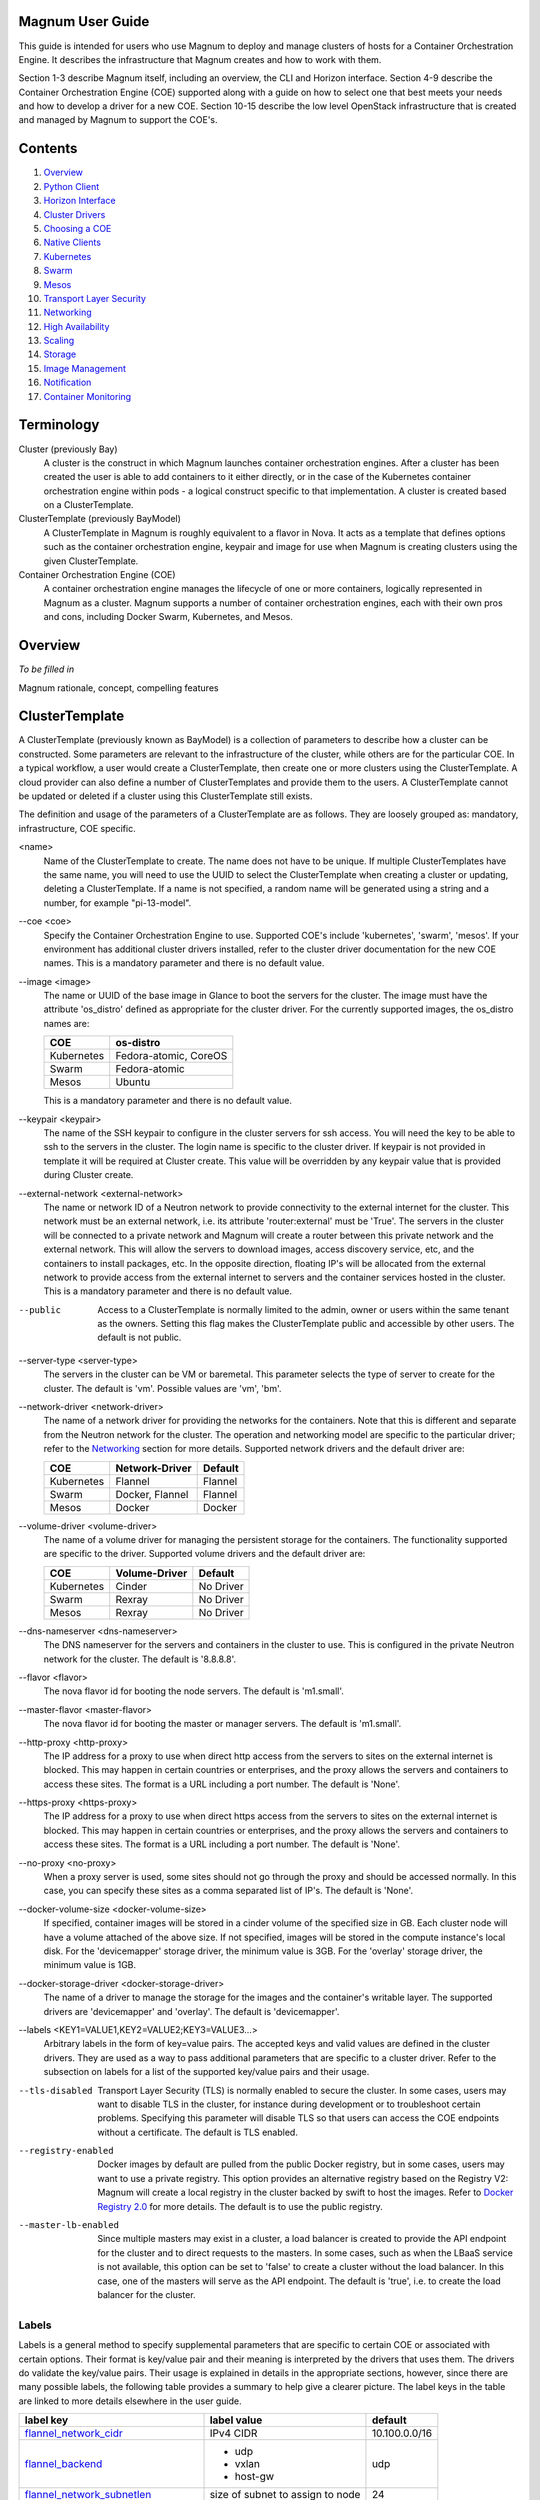 =================
Magnum User Guide
=================

This guide is intended for users who use Magnum to deploy and manage clusters
of hosts for a Container Orchestration Engine.  It describes the infrastructure
that Magnum creates and how to work with them.

Section 1-3 describe Magnum itself, including an overview, the CLI and
Horizon interface.  Section 4-9 describe the Container Orchestration
Engine (COE) supported along with a guide on how to select one that
best meets your needs and how to develop a driver for a new COE.
Section 10-15 describe the low level OpenStack infrastructure that is
created and managed by Magnum to support the COE's.

========
Contents
========

#. `Overview`_
#. `Python Client`_
#. `Horizon Interface`_
#. `Cluster Drivers`_
#. `Choosing a COE`_
#. `Native Clients`_
#. `Kubernetes`_
#. `Swarm`_
#. `Mesos`_
#. `Transport Layer Security`_
#. `Networking`_
#. `High Availability`_
#. `Scaling`_
#. `Storage`_
#. `Image Management`_
#. `Notification`_
#. `Container Monitoring`_

===========
Terminology
===========

Cluster (previously Bay)
  A cluster is the construct in which Magnum launches container orchestration
  engines. After a cluster has been created the user is able to add containers
  to it either directly, or in the case of the Kubernetes container
  orchestration engine within pods - a logical construct specific to that
  implementation. A cluster is created based on a ClusterTemplate.

ClusterTemplate (previously BayModel)
  A ClusterTemplate in Magnum is roughly equivalent to a flavor in Nova. It
  acts as a template that defines options such as the container orchestration
  engine, keypair and image for use when Magnum is creating clusters using
  the given ClusterTemplate.

Container Orchestration Engine (COE)
  A container orchestration engine manages the lifecycle of one or more
  containers, logically represented in Magnum as a cluster. Magnum supports a
  number of container orchestration engines, each with their own pros and cons,
  including Docker Swarm, Kubernetes, and Mesos.

========
Overview
========
*To be filled in*

Magnum rationale, concept, compelling features

===============
ClusterTemplate
===============

A ClusterTemplate (previously known as BayModel) is a collection of parameters
to describe how a cluster can be constructed.  Some parameters are relevant to
the infrastructure of the cluster, while others are for the particular COE.  In
a typical workflow, a user would create a ClusterTemplate, then create one or
more clusters using the ClusterTemplate.  A cloud provider can also define a
number of ClusterTemplates and provide them to the users.  A ClusterTemplate
cannot be updated or deleted if a cluster using this ClusterTemplate still
exists.

The definition and usage of the parameters of a ClusterTemplate are as follows.
They are loosely grouped as: mandatory, infrastructure, COE specific.

\<name\>
  Name of the ClusterTemplate to create.  The name does not have to be
  unique.  If multiple ClusterTemplates have the same name, you will need to
  use the UUID to select the ClusterTemplate when creating a cluster or
  updating, deleting a ClusterTemplate.  If a name is not specified, a random
  name will be generated using a string and a number, for example
  "pi-13-model".

--coe \<coe\>
  Specify the Container Orchestration Engine to use.  Supported
  COE's include 'kubernetes', 'swarm', 'mesos'.  If your environment
  has additional cluster drivers installed, refer to the cluster driver
  documentation for the new COE names.  This is a mandatory parameter
  and there is no default value.

--image \<image\>
  The name or UUID of the base image in Glance to boot the servers for
  the cluster.  The image must have the attribute 'os_distro' defined
  as appropriate for the cluster driver.  For the currently supported
  images, the os_distro names are:

  ========== =====================
  COE        os-distro
  ========== =====================
  Kubernetes Fedora-atomic, CoreOS
  Swarm      Fedora-atomic
  Mesos      Ubuntu
  ========== =====================

  This is a mandatory parameter and there is no default value.

--keypair \<keypair\>
  The name of the SSH keypair to configure in the cluster servers
  for ssh access.  You will need the key to be able to ssh to the
  servers in the cluster.  The login name is specific to the cluster
  driver. If keypair is not provided in template it will be required at
  Cluster create. This value will be overridden by any keypair value that
  is provided during Cluster create.

--external-network \<external-network\>
  The name or network ID of a Neutron network to provide connectivity
  to the external internet for the cluster.  This network must be an
  external network, i.e. its attribute 'router:external' must be
  'True'.  The servers in the cluster will be connected to a private
  network and Magnum will create a router between this private network
  and the external network.  This will allow the servers to download
  images, access discovery service, etc, and the containers to install
  packages, etc.  In the opposite direction, floating IP's will be
  allocated from the external network to provide access from the
  external internet to servers and the container services hosted in
  the cluster.  This is a mandatory parameter and there is no default
  value.

--public
  Access to a ClusterTemplate is normally limited to the admin, owner or users
  within the same tenant as the owners.  Setting this flag
  makes the ClusterTemplate public and accessible by other users.  The default
  is not public.

--server-type \<server-type\>
  The servers in the cluster can be VM or baremetal.  This parameter selects
  the type of server to create for the cluster.  The default is 'vm'. Possible
  values are 'vm', 'bm'.

--network-driver \<network-driver\>
  The name of a network driver for providing the networks for the
  containers.  Note that this is different and separate from the Neutron
  network for the cluster.  The operation and networking model are specific
  to the particular driver; refer to the `Networking`_ section for more
  details.  Supported network drivers and the default driver are:

  ===========  =================  ========
  COE           Network-Driver    Default
  ===========  =================  ========
  Kubernetes   Flannel            Flannel
  Swarm        Docker, Flannel    Flannel
  Mesos        Docker             Docker
  ===========  =================  ========

--volume-driver \<volume-driver\>
  The name of a volume driver for managing the persistent storage for
  the containers.  The functionality supported are specific to the
  driver.  Supported volume drivers and the default driver are:

  ============= ============= ===========
  COE           Volume-Driver Default
  ============= ============= ===========
  Kubernetes    Cinder        No Driver
  Swarm         Rexray        No Driver
  Mesos         Rexray        No Driver
  ============= ============= ===========

--dns-nameserver \<dns-nameserver\>
  The DNS nameserver for the servers and containers in the cluster to use.
  This is configured in the private Neutron network for the cluster.  The
  default is '8.8.8.8'.

--flavor \<flavor\>
  The nova flavor id for booting the node servers.  The default
  is 'm1.small'.

--master-flavor \<master-flavor\>
  The nova flavor id for booting the master or manager servers.  The
  default is 'm1.small'.

--http-proxy \<http-proxy\>
  The IP address for a proxy to use when direct http access from the
  servers to sites on the external internet is blocked.  This may
  happen in certain countries or enterprises, and the proxy allows the
  servers and containers to access these sites.  The format is a URL
  including a port number.  The default is 'None'.

--https-proxy \<https-proxy\>
  The IP address for a proxy to use when direct https access from the
  servers to sites on the external internet is blocked.  This may
  happen in certain countries or enterprises, and the proxy allows the
  servers and containers to access these sites.  The format is a URL
  including a port number.  The default is 'None'.

--no-proxy \<no-proxy\>
  When a proxy server is used, some sites should not go through the
  proxy and should be accessed normally.  In this case, you can
  specify these sites as a comma separated list of IP's.  The default
  is 'None'.

--docker-volume-size \<docker-volume-size\>
  If specified, container images will be stored in a cinder volume of the
  specified size in GB. Each cluster node will have a volume attached of
  the above size. If not specified, images will be stored in the compute
  instance's local disk. For the 'devicemapper' storage driver, the minimum
  value is 3GB. For the 'overlay' storage driver, the minimum value is 1GB.

--docker-storage-driver \<docker-storage-driver\>
  The name of a driver to manage the storage for the images and the
  container's writable layer.  The supported drivers are 'devicemapper'
  and 'overlay'.  The default is 'devicemapper'.

--labels \<KEY1=VALUE1,KEY2=VALUE2;KEY3=VALUE3...\>
  Arbitrary labels in the form of key=value pairs.  The accepted keys
  and valid values are defined in the cluster drivers.  They are used as a
  way to pass additional parameters that are specific to a cluster driver.
  Refer to the subsection on labels for a list of the supported
  key/value pairs and their usage.

--tls-disabled
  Transport Layer Security (TLS) is normally enabled to secure the
  cluster.  In some cases, users may want to disable TLS in the cluster,
  for instance during development or to troubleshoot certain problems.
  Specifying this parameter will disable TLS so that users can access
  the COE endpoints without a certificate.  The default is TLS
  enabled.

--registry-enabled
  Docker images by default are pulled from the public Docker registry,
  but in some cases, users may want to use a private registry.  This
  option provides an alternative registry based on the Registry V2:
  Magnum will create a local registry in the cluster backed by swift to
  host the images.  Refer to
  `Docker Registry 2.0 <https://github.com/docker/distribution>`_
  for more details.  The default is to use the public registry.

--master-lb-enabled
  Since multiple masters may exist in a cluster, a load balancer is
  created to provide the API endpoint for the cluster and to direct
  requests to the masters.  In some cases, such as when the LBaaS
  service is not available, this option can be set to 'false' to
  create a cluster without the load balancer.  In this case, one of the
  masters will serve as the API endpoint.  The default is 'true',
  i.e. to create the load balancer for the cluster.


Labels
------

Labels is a general method to specify supplemental parameters that are
specific to certain COE or associated with certain options.  Their
format is key/value pair and their meaning is interpreted by the
drivers that uses them.  The drivers do validate the key/value pairs.
Their usage is explained in details in the appropriate sections,
however, since there are many possible labels, the following table
provides a summary to help give a clearer picture.  The label keys in
the table are linked to more details elsewhere in the user guide.

+---------------------------------------+--------------------+---------------+
| label key                             | label value        | default       |
+=======================================+====================+===============+
| `flannel_network_cidr`_               | IPv4 CIDR          | 10.100.0.0/16 |
|                                       |                    |               |
+---------------------------------------+--------------------+---------------+
| `flannel_backend`_                    | - udp              | udp           |
|                                       | - vxlan            |               |
|                                       | - host-gw          |               |
+---------------------------------------+--------------------+---------------+
| `flannel_network_subnetlen`_          | size of subnet to  | 24            |
|                                       | assign to node     |               |
+---------------------------------------+--------------------+---------------+
| `rexray_preempt`_                     | - true             | false         |
|                                       | - false            |               |
+---------------------------------------+--------------------+---------------+
| `mesos_slave_isolation`_              | - filesystem/posix | ""            |
|                                       | - filesystem/linux |               |
|                                       | - filesystem/shared|               |
|                                       | - posix/cpu        |               |
|                                       | - posix/mem        |               |
|                                       | - posix/disk       |               |
|                                       | - cgroups/cpu      |               |
|                                       | - cgroups/mem      |               |
|                                       | - docker/runtime   |               |
|                                       | - namespaces/pid   |               |
+---------------------------------------+--------------------+---------------+
| `mesos_slave_image_providers`_        | - appc             | ""            |
|                                       | - docker           |               |
|                                       | - appc,docker      |               |
+---------------------------------------+--------------------+---------------+
| `mesos_slave_work_dir`_               | (directory name)   | ""            |
+---------------------------------------+--------------------+---------------+
| `mesos_slave_executor_env_variables`_ | (file name)        | ""            |
+---------------------------------------+--------------------+---------------+
| `swarm_strategy`_                     | - spread           | spread        |
|                                       | - binpack          |               |
|                                       | - random           |               |
+---------------------------------------+--------------------+---------------+
| `admission_control_list`_             | see below          | see below     |
+---------------------------------------+--------------------+---------------+
| `prometheus_monitoring`_              | - true             | false         |
|                                       | - false            |               |
+---------------------------------------+--------------------+---------------+
| `grafana_admin_passwd`_               | (any string)       | "admin"       |
+---------------------------------------+--------------------+---------------+

=======
Cluster
=======

A cluster (previously known as bay) is an instance of the ClusterTemplate
of a COE.  Magnum deploys a cluster by referring to the attributes
defined in the particular ClusterTemplate as well as a few additional
parameters for the cluster.  Magnum deploys the orchestration templates
provided by the cluster driver to create and configure all the necessary
infrastructure.  When ready, the cluster is a fully operational COE that
can host containers.

Infrastructure
--------------

The infrastructure of the cluster consists of the resources provided by
the various OpenStack services.  Existing infrastructure, including
infrastructure external to OpenStack, can also be used by the cluster,
such as DNS, public network, public discovery service, Docker registry.
The actual resources created depends on the COE type and the options
specified; therefore you need to refer to the cluster driver documentation
of the COE for specific details.  For instance, the option
'--master-lb-enabled' in the ClusterTemplate will cause a load balancer pool
along with the health monitor and floating IP to be created.  It is
important to distinguish resources in the IaaS level from resources in
the PaaS level.  For instance, the infrastructure networking in
OpenStack IaaS is different and separate from the container networking
in Kubernetes or Swarm PaaS.

Typical infrastructure includes the following.

Servers
  The servers host the containers in the cluster and these servers can be
  VM or bare metal.  VM's are provided by Nova.  Since multiple VM's
  are hosted on a physical server, the VM's provide the isolation
  needed for containers between different tenants running on the same
  physical server.  Bare metal servers are provided by Ironic and are
  used when peak performance with virtually no overhead is needed for
  the containers.

Identity
  Keystone provides the authentication and authorization for managing
  the cluster infrastructure.

Network
  Networking among the servers is provided by Neutron.  Since COE
  currently are not multi-tenant, isolation for multi-tenancy on the
  networking level is done by using a private network for each cluster.
  As a result, containers belonging to one tenant will not be
  accessible to containers or servers of another tenant.  Other
  networking resources may also be used, such as load balancer and
  routers.  Networking among containers can be provided by Kuryr if
  needed.

Storage
  Cinder provides the block storage that can be used to host the
  containers and as persistent storage for the containers.

Security
  Barbican provides the storage of secrets such as certificates used
  for Transport Layer Security (TLS) within the cluster.


Life cycle
----------

The set of life cycle operations on the cluster is one of the key value
that Magnum provides, enabling clusters to be managed painlessly on
OpenStack.  The current operations are the basic CRUD operations, but
more advanced operations are under discussion in the community and
will be implemented as needed.

**NOTE** The OpenStack resources created for a cluster are fully
accessible to the cluster owner.  Care should be taken when modifying or
reusing these resources to avoid impacting Magnum operations in
unexpected manners.  For instance, if you launch your own Nova
instance on the cluster private network, Magnum would not be aware of this
instance.  Therefore, the cluster-delete operation will fail because
Magnum would not delete the extra Nova instance and the private Neutron
network cannot be removed while a Nova instance is still attached.

**NOTE** Currently Heat nested templates are used to create the
resources; therefore if an error occurs, you can troubleshoot through
Heat.  For more help on Heat stack troubleshooting, refer to the
`Troubleshooting Guide
<https://github.com/openstack/magnum/blob/master/doc/source/troubleshooting-guide.rst#heat-stacks>`_.



Create
++++++

**NOTE** bay-<command> are the deprecated versions of these commands and are
still support in current release. They will be removed in a future version.
Any references to the term bay will be replaced in the parameters when using
the 'bay' versions of the commands. For example, in 'bay-create' --baymodel
is used as the baymodel parameter for this command instead of
--cluster-template.

The 'cluster-create' command deploys a cluster, for example::

    magnum cluster-create mycluster \
                      --cluster-template mytemplate \
                      --node-count 8 \
                      --master-count 3

The 'cluster-create' operation is asynchronous; therefore you can initiate
another 'cluster-create' operation while the current cluster is being created.
If the cluster fails to be created, the infrastructure created so far may
be retained or deleted depending on the particular orchestration
engine.  As a common practice, a failed cluster is retained during
development for troubleshooting, but they are automatically deleted in
production.  The current cluster drivers use Heat templates and the
resources of a failed 'cluster-create' are retained.

The definition and usage of the parameters for 'cluster-create' are as
follows:

\<name\>
  Name of the cluster to create.  If a name is not specified, a random
  name will be generated using a string and a number, for example
  "gamma-7-cluster".

--cluster-template \<cluster-template\>
  The ID or name of the ClusterTemplate to use.  This is a mandatory
  parameter.  Once a ClusterTemplate is used to create a cluster, it cannot
  be deleted or modified until all clusters that use the ClusterTemplate have
  been deleted.

--keypair \<keypair\>
  The name of the SSH keypair to configure in the cluster servers
  for ssh access.  You will need the key to be able to ssh to the
  servers in the cluster.  The login name is specific to the cluster
  driver. If keypair is not provided it will attempt to use the value in
  the ClusterTemplate. If the ClusterTemplate is also missing a keypair value
  then an error will be returned.  The keypair value provided here will
  override the keypair value from the ClusterTemplate.

--node-count \<node-count\>
  The number of servers that will serve as node in the cluster.
  The default is 1.

--master-count \<master-count\>
  The number of servers that will serve as master for the cluster.
  The default is 1.  Set to more than 1 master to enable High
  Availability.  If the option '--master-lb-enabled' is specified in
  the ClusterTemplate, the master servers will be placed in a load balancer
  pool.

--discovery-url \<discovery-url\>
  The custom discovery url for node discovery.  This is used by the
  COE to discover the servers that have been created to host the
  containers.  The actual discovery mechanism varies with the COE.  In
  some cases, Magnum fills in the server info in the discovery
  service.  In other cases, if the discovery-url is not specified,
  Magnum will use the public discovery service at::

    https://discovery.etcd.io

  In this case, Magnum will generate a unique url here for each cluster
  and store the info for the servers.

--timeout \<timeout\>
  The timeout for cluster creation in minutes. The value expected is a
  positive integer and the default is 60 minutes.  If the timeout is
  reached during cluster-create, the operation will be aborted and the
  cluster status will be set to 'CREATE_FAILED'.

List
++++

The 'cluster-list' command lists all the clusters that belong to the tenant,
for example::

    magnum cluster-list

Show
++++

The 'cluster-show' command prints all the details of a cluster, for
example::

    magnum cluster-show mycluster

The properties include those not specified by users that have been
assigned default values and properties from new resources that
have been created for the cluster.

Update
++++++

A cluster can be modified using the 'cluster-update' command, for example::

    magnum cluster-update mycluster replace node_count=8

The parameters are positional and their definition and usage are as
follows.

\<cluster\>
  This is the first parameter, specifying the UUID or name of the cluster
  to update.

\<op\>
  This is the second parameter, specifying the desired change to be
  made to the cluster attributes.  The allowed changes are 'add',
  'replace' and 'remove'.

\<attribute=value\>
  This is the third parameter, specifying the targeted attributes in
  the cluster as a list separated by blank space.  To add or replace an
  attribute, you need to specify the value for the attribute.  To
  remove an attribute, you only need to specify the name of the
  attribute.  Currently the only attribute that can be replaced or
  removed is 'node_count'.  The attributes 'name', 'master_count' and
  'discovery_url' cannot be replaced or delete.  The table below
  summarizes the possible change to a cluster.

  +---------------+-----+------------------+-----------------------+
  | Attribute     | add | replace          | remove                |
  +===============+=====+==================+=======================+
  | node_count    | no  | add/remove nodes | reset to default of 1 |
  +---------------+-----+------------------+-----------------------+
  | master_count  | no  | no               |  no                   |
  +---------------+-----+------------------+-----------------------+
  | name          | no  | no               |  no                   |
  +---------------+-----+------------------+-----------------------+
  | discovery_url | no  | no               |  no                   |
  +---------------+-----+------------------+-----------------------+

The 'cluster-update' operation cannot be initiated when another operation
is in progress.

**NOTE:** The attribute names in cluster-update are slightly different
from the corresponding names in the cluster-create command: the dash '-'
is replaced by an underscore '_'.  For instance, 'node-count' in
cluster-create is 'node_count' in cluster-update.

Scale
+++++

Scaling a cluster means adding servers to or removing servers from the cluster.
Currently, this is done through the 'cluster-update' operation by modifying
the node-count attribute, for example::

    magnum cluster-update mycluster replace node_count=2

When some nodes are removed, Magnum will attempt to find nodes with no
containers to remove.  If some nodes with containers must be removed,
Magnum will log a warning message.

Delete
++++++

The 'cluster-delete' operation removes the cluster by deleting all resources
such as servers, network, storage;  for example::

    magnum cluster-delete mycluster

The only parameter for the cluster-delete command is the ID or name of the
cluster to delete.  Multiple clusters can be specified, separated by a blank
space.

If the operation fails, there may be some remaining resources that
have not been deleted yet.  In this case, you can troubleshoot through
Heat.  If the templates are deleted manually in Heat, you can delete
the cluster in Magnum to clean up the cluster from Magnum database.

The 'cluster-delete' operation can be initiated when another operation is
still in progress.


=============
Python Client
=============

Installation
------------

Follow the instructions in the OpenStack Installation Guide to enable the
repositories for your distribution:

* `RHEL/CentOS/Fedora
  <http://docs.openstack.org/liberty/install-guide-rdo/>`_
* `Ubuntu/Debian
  <http://docs.openstack.org/liberty/install-guide-ubuntu/>`_
* `openSUSE/SUSE Linux Enterprise
  <http://docs.openstack.org/liberty/install-guide-obs/>`_

Install using distribution packages for RHEL/CentOS/Fedora::

    $ sudo yum install python-magnumclient

Install using distribution packages for Ubuntu/Debian::

    $ sudo apt-get install python-magnumclient

Install using distribution packages for OpenSuSE and SuSE Enterprise Linux::

    $ sudo zypper install python-magnumclient

Verifying installation
----------------------

Execute the `magnum` command with the `--version` argument to confirm that the
client is installed and in the system path::

    $ magnum --version
    1.1.0

Note that the version returned may differ from the above, 1.1.0 was the latest
available version at the time of writing.

Using the command-line client
-----------------------------

Refer to the `OpenStack Command-Line Interface Reference
<http://docs.openstack.org/cli-reference/magnum.html>`_ for a full list of the
commands supported by the `magnum` command-line client.

=================
Horizon Interface
=================

Magnum provides a Horizon plugin so that users can access the Container
Infrastructure Management service through the OpenStack browser-based
graphical UI.  The plugin is available from
`magnum-ui <https://github.com/openstack/magnum-ui>`_.  It is not
installed by default in the standard Horizon service, but you can
follow the instruction for `installing a Horizon plugin
<http://docs.openstack.org/developer/horizon/tutorials/
plugin.html#installing-your-plugin>`_.

In Horizon, the container infrastructure panel is part of the
'Project' view and it currently supports the following operations:

- View list of cluster templates
- View details of a cluster template
- Create a cluster template
- Delete a cluster template
- View list of clusters
- View details of a cluster
- Create a cluster
- Delete a cluster
- Get the Certificate Authority for a cluster
- Sign a user key and obtain a signed certificate for accessing the secured
  COE API endpoint in a cluster.

Other operations are not yet supported and the CLI should be used for these.

Following is the screenshot of the Horizon view showing the list of cluster
templates.

.. image:: images/cluster-template.png

Following is the screenshot of the Horizon view showing the details of a
cluster template.

.. image:: images/cluster-template-details.png

Following is the screenshot of the dialog to create a new cluster.

.. image:: images/cluster-create.png


===============
Cluster Drivers
===============

A cluster driver is a collection of python code, heat templates, scripts,
images, and documents for a particular COE on a particular
distro.  Magnum presents the concept of ClusterTemplates and clusters.  The
implementation for a particular cluster type is provided by the cluster driver.
In other words, the cluster driver provisions and manages the infrastructure
for the COE.  Magnum includes default drivers for the following
COE and distro pairs:

+------------+---------------+
| COE        |  distro       |
+============+===============+
| Kubernetes | Fedora Atomic |
+------------+---------------+
| Kubernetes | CoreOS        |
+------------+---------------+
| Swarm      | Fedora Atomic |
+------------+---------------+
| Mesos      | Ubuntu        |
+------------+---------------+

Magnum is designed to accommodate new cluster drivers to support custom
COE's and this section describes how a new cluster driver can be
constructed and enabled in Magnum.


Directory structure
-------------------

Magnum expects the components to be organized in the following
directory structure under the directory 'drivers'::

  COE_Distro/
     image/
     templates/
     api.py
     driver.py
     monitor.py
     scale.py
     template_def.py
     version.py

The minimum required components are:

driver.py
  Python code that implements the controller operations for
  the particular COE.  The driver must implement:
  Currently supported:
  ``cluster_create``, ``cluster_update``, ``cluster_delete``.

templates
  A directory of orchestration templates for managing the lifecycle
  of clusters, including creation, configuration, update, and deletion.
  Currently only Heat templates are supported, but in the future
  other orchestration mechanism such as Ansible may be supported.

template_def.py
  Python code that maps the parameters from the ClusterTemplate to the
  input parameters for the orchestration and invokes
  the orchestration in the templates directory.

version.py
  Tracks the latest version of the driver in this directory.
  This is defined by a ``version`` attribute and is represented in the
  form of ``1.0.0``. It should also include a ``Driver`` attribute with
  descriptive name such as ``fedora_swarm_atomic``.


The remaining components are optional:

image
  Instructions for obtaining or building an image suitable for the COE.

api.py
  Python code to interface with the COE.

monitor.py
  Python code to monitor the resource utilization of the cluster.

scale.py
  Python code to scale the cluster by adding or removing nodes.



Sample cluster driver
---------------------

To help developers in creating new COE drivers, a minimal cluster driver
is provided as an example.  The 'docker' cluster driver will simply deploy
a single VM running Ubuntu with the latest Docker version installed.
It is not a true cluster, but the simplicity will help to illustrate
the key concepts.

*To be filled in*



Installing a cluster driver
---------------------------
*To be filled in*


==============
Choosing a COE
==============
Magnum supports a variety of COE options, and allows more to be added over time
as they gain popularity. As an operator, you may choose to support the full
variety of options, or you may want to offer a subset of the available choices.
Given multiple choices, your users can run one or more clusters, and each may
use a different COE. For example, I might have multiple clusters that use
Kubernetes, and just one cluster that uses Swarm. All of these clusters can
run concurrently, even though they use different COE software.

Choosing which COE to use depends on what tools you want to use to manage your
containers once you start your app. If you want to use the Docker tools, you
may want to use the Swarm cluster type. Swarm will spread your containers
across the various nodes in your cluster automatically. It does not monitor
the health of your containers, so it can't restart them for you if they stop.
It will not automatically scale your app for you (as of Swarm version 1.2.2).
You may view this as a plus. If you prefer to manage your application yourself,
you might prefer swarm over the other COE options.

Kubernetes (as of v1.2) is more sophisticated than Swarm (as of v1.2.2). It
offers an attractive YAML file description of a pod, which is a grouping of
containers that run together as part of a distributed application. This file
format allows you to model your application deployment using a declarative
style. It has support for auto scaling and fault recovery, as well as features
that allow for sophisticated software deployments, including canary deploys
and blue/green deploys. Kubernetes is very popular, especially for web
applications.

Apache Mesos is a COE that has been around longer than Kubernetes or Swarm. It
allows for a variety of different frameworks to be used along with it,
including Marathon, Aurora, Chronos, Hadoop, and `a number of others.
<http://mesos.apache.org/documentation/latest/frameworks/>`_

The Apache Mesos framework design can be used to run alternate COE software
directly on Mesos. Although this approach is not widely used yet, it may soon
be possible to run Mesos with Kubernetes and Swarm as frameworks, allowing
you to share the resources of a cluster between multiple different COEs. Until
this option matures, we encourage Magnum users to create multiple clusters, and
use the COE in each cluster that best fits the anticipated workload.

Finding the right COE for your workload is up to you, but Magnum offers you a
choice to select among the prevailing leading options. Once you decide, see
the next sections for examples of how to create a cluster with your desired
COE.

==============
Native Clients
==============

Magnum preserves the native user experience with a COE and does not
provide a separate API or client.  This means you will need to use the
native client for the particular cluster type to interface with the
clusters.  In the typical case, there are two clients to consider:

COE level
  This is the orchestration or management level such as Kubernetes,
  Swarm, Mesos and its frameworks.

Container level
  This is the low level container operation.  Currently it is
  Docker for all clusters.

The clients can be CLI and/or browser-based.  You will need to refer
to the documentation for the specific native client and appropriate
version for details, but following are some pointers for reference.

Kubernetes CLI is the tool 'kubectl', which can be simply copied from
a node in the cluster or downloaded from the Kubernetes release.  For
instance, if the cluster is running Kubernetes release 1.2.0, the
binary for 'kubectl' can be downloaded as and set up locally as
follows::

    curl -O https://storage.googleapis.com/kubernetes-release/release/v1.2.0/bin/linux/amd64/kubectl
    chmod +x kubectl
    sudo mv kubectl /usr/local/bin/kubectl

Kubernetes also provides a browser UI if the cluster has the
Kubernetes UI running; it can be accessed at::

    http://<api_address>/UI
    where the api_address can obtained from the command 'cluster-show'.

For Swarm, the main CLI is 'docker', along with associated tools
such as 'docker-compose', etc.  Specific version of the binaries can
be obtained from the `Docker Engine installation
<https://docs.docker.com/engine/installation/binaries/>`_.

Mesos cluster uses the Marathon framework and details on the Marathon
UI can be found in the section `Using Marathon`_.

Depending on the client requirement, you may need to use a version of
the client that matches the version in the cluster.  To determine the
version of the COE and container, use the command 'cluster-show' and
look for the attribute *coe_version* and *container_version*::

    magnum cluster-show k8s-cluster
    +--------------------+------------------------------------------------------------+
    | Property           | Value                                                      |
    +--------------------+------------------------------------------------------------+
    | status             | CREATE_COMPLETE                                            |
    | uuid               | 04952c60-a338-437f-a7e7-d016d1d00e65                       |
    | stack_id           | b7bf72ce-b08e-4768-8201-e63a99346898                       |
    | status_reason      | Stack CREATE completed successfully                        |
    | created_at         | 2016-07-25T23:14:06+00:00                                  |
    | updated_at         | 2016-07-25T23:14:10+00:00                                  |
    | create_timeout     | 60                                                         |
    | coe_version        | v1.2.0                                                     |
    | api_address        | https://192.168.19.86:6443                                 |
    | cluster_template_id| da2825a0-6d09-4208-b39e-b2db666f1118                       |
    | master_addresses   | ['192.168.19.87']                                          |
    | node_count         | 1                                                          |
    | node_addresses     | ['192.168.19.88']                                          |
    | master_count       | 1                                                          |
    | container_version  | 1.9.1                                                      |
    | discovery_url      | https://discovery.etcd.io/3b7fb09733429d16679484673ba3bfd5 |
    | name               | k8s-cluster                                                |
    +--------------------+------------------------------------------------------------+


==========
Kubernetes
==========
Kubernetes uses a range of terminology that we refer to in this guide. We
define these common terms for your reference:

Pod
  When using the Kubernetes container orchestration engine, a pod is the
  smallest deployable unit that can be created and managed. A pod is a
  co-located group of application containers that run with a shared context.
  When using Magnum, pods are created and managed within clusters. Refer to the
  `pods section
  <http://kubernetes.io/v1.0/docs/user-guide/pods.html>`_ in the `Kubernetes
  User Guide`_ for more information.

Replication controller
  A replication controller is used to ensure that at any given time a certain
  number of replicas of a pod are running. Pods are automatically created and
  deleted by the replication controller as necessary based on a template to
  ensure that the defined number of replicas exist. Refer to the `replication
  controller section
  <http://kubernetes.io/v1.0/docs/user-guide/replication-controller.html>`_ in
  the `Kubernetes User Guide`_ for more information.

Service
  A service is an additional layer of abstraction provided by the Kubernetes
  container orchestration engine which defines a logical set of pods and a
  policy for accessing them. This is useful because pods are created and
  deleted by a replication controller, for example, other pods needing to
  discover them can do so via the service abstraction. Refer to the
  `services section
  <http://kubernetes.io/v1.0/docs/user-guide/services.html>`_ in the
  `Kubernetes User Guide`_ for more information.

.. _Kubernetes User Guide: http://kubernetes.io/v1.0/docs/user-guide/

When Magnum deploys a Kubernetes cluster, it uses parameters defined in the
ClusterTemplate and specified on the cluster-create command, for example::

    magnum cluster-template-create k8s-cluster-template \
                               --image fedora-atomic-latest \
                               --keypair testkey \
                               --external-network public \
                               --dns-nameserver 8.8.8.8 \
                               --flavor m1.small \
                               --docker-volume-size 5 \
                               --network-driver flannel \
                               --coe kubernetes

    magnum cluster-create k8s-cluster \
                          --cluster-template k8s-cluster-template \
                          --master-count 3 \
                          --node-count 8

Refer to the `ClusterTemplate`_ and `Cluster`_ sections for the full list of
parameters. Following are further details relevant to a Kubernetes cluster:

Number of masters (master-count)
  Specified in the cluster-create command to indicate how many servers will
  run as master in the cluster.  Having more than one will provide high
  availability.  The masters will be in a load balancer pool and the
  virtual IP address (VIP) of the load balancer will serve as the
  Kubernetes API endpoint.  For external access, a floating IP
  associated with this VIP is available and this is the endpoint
  shown for Kubernetes in the 'cluster-show' command.

Number of nodes (node-count)
  Specified in the cluster-create command to indicate how many servers will
  run as node in the cluster to host the users' pods.  The nodes are registered
  in Kubernetes using the Nova instance name.

Network driver (network-driver)
  Specified in the ClusterTemplate to select the network driver.
  The supported and default network driver is 'flannel', an overlay
  network providing a flat network for all pods.  Refer to the
  `Networking`_ section for more details.

Volume driver (volume-driver)
  Specified in the ClusterTemplate to select the volume driver.  The supported
  volume driver is 'cinder', allowing Cinder volumes to be mounted in
  containers for use as persistent storage.  Data written to these volumes
  will persist after the container exits and can be accessed again from other
  containers, while data written to the union file system hosting the container
  will be deleted.  Refer to the `Storage`_ section for more details.

Storage driver (docker-storage-driver)
  Specified in the ClusterTemplate to select the Docker storage driver.  The
  supported storage drivers are 'devicemapper' and 'overlay', with
  'devicemapper' being the default. Refer to the `Storage`_ section for more
  details.

Image (image)
  Specified in the ClusterTemplate to indicate the image to boot the servers.
  The image binary is loaded in Glance with the attribute
  'os_distro = fedora-atomic'.
  Current supported images are Fedora Atomic (download from `Fedora
  <https://alt.fedoraproject.org/pub/alt/atomic/stable/Cloud-Images/x86_64/Images>`_ )
  and CoreOS (download from `CoreOS
  <http://beta.release.core-os.net/amd64-usr/current/coreos_production_openstack_image.img.bz2>`_ )

TLS (tls-disabled)
  Transport Layer Security is enabled by default, so you need a key and
  signed certificate to access the Kubernetes API and CLI.  Magnum
  handles its own key and certificate when interfacing with the
  Kubernetes cluster.  In development mode, TLS can be disabled.  Refer to
  the 'Transport Layer Security'_ section for more details.

What runs on the servers
  The servers for Kubernetes master host containers in the 'kube-system'
  name space to run the Kubernetes proxy, scheduler and controller manager.
  The masters will not host users' pods.  Kubernetes API server, docker
  daemon, etcd and flannel run as systemd services.  The servers for
  Kubernetes node also host a container in the 'kube-system' name space
  to run the Kubernetes proxy, while Kubernetes kubelet, docker daemon
  and flannel run as systemd services.

Log into the servers
  You can log into the master servers using the login 'fedora' and the
  keypair specified in the ClusterTemplate.

In addition to the common attributes in the ClusterTemplate, you can specify
the following attributes that are specific to Kubernetes by using the
labels attribute.

_`admission_control_list`
  This label corresponds to Kubernetes parameter for the API server '--admission-control'.
  For more details, refer to the `Admission Controllers
  <https://kubernetes.io/docs/admin/admission-controllers//>`_.
  The default value corresponds to the one recommended in this doc
  for our current Kubernetes version.

External load balancer for services
-----------------------------------

All Kubernetes pods and services created in the cluster are assigned IP
addresses on a private container network so they can access each other
and the external internet.  However, these IP addresses are not
accessible from an external network.

To publish a service endpoint externally so that the service can be
accessed from the external network, Kubernetes provides the external
load balancer feature.  This is done by simply specifying in the
service manifest the attribute "type: LoadBalancer".  Magnum enables
and configures the Kubernetes plugin for OpenStack so that it can
interface with Neutron and manage the necessary networking resources.

When the service is created, Kubernetes will add an external load
balancer in front of the service so that the service will have an
external IP address in addition to the internal IP address on the
container network.  The service endpoint can then be accessed with
this external IP address.  Kubernetes handles all the life cycle
operations when pods are modified behind the service and when the
service is deleted.

Refer to the document `Kubernetes external load balancer
<https://github.com/openstack/magnum/blob/master/doc/source/dev/kubernetes-load-balancer.rst>`_
for more details.


=====
Swarm
=====

A Swarm cluster is a pool of servers running Docker daemon that is
managed as a single Docker host.  One or more Swarm managers accepts
the standard Docker API and manage this pool of servers.
Magnum deploys a Swarm cluster using parameters defined in
the ClusterTemplate and specified on the 'cluster-create' command, for
example::

    magnum cluster-template-create swarm-cluster-template \
                               --image fedora-atomic-latest \
                               --keypair testkey \
                               --external-network public \
                               --dns-nameserver 8.8.8.8 \
                               --flavor m1.small \
                               --docker-volume-size 5 \
                               --coe swarm

    magnum cluster-create swarm-cluster \
                      --cluster-template swarm-cluster-template \
                      --master-count 3 \
                      --node-count 8

Refer to the `ClusterTemplate`_ and `Cluster`_ sections for the full list of
parameters. Following are further details relevant to Swarm:

What runs on the servers
  There are two types of servers in the Swarm cluster: managers and nodes.
  The Docker daemon runs on all servers.  On the servers for manager,
  the Swarm manager is run as a Docker container on port 2376 and this
  is initiated by the systemd service swarm-manager.  Etcd is also run
  on the manager servers for discovery of the node servers in the cluster.
  On the servers for node, the Swarm agent is run as a Docker
  container on port 2375 and this is initiated by the systemd service
  swarm-agent.  On start up, the agents will register themselves in
  etcd and the managers will discover the new node to manage.

Number of managers (master-count)
  Specified in the cluster-create command to indicate how many servers will
  run as managers in the cluster.  Having more than one will provide high
  availability.  The managers will be in a load balancer pool and the
  load balancer virtual IP address (VIP) will serve as the Swarm API
  endpoint.  A floating IP associated with the load balancer VIP will
  serve as the external Swarm API endpoint.  The managers accept
  the standard Docker API and perform the corresponding operation on the
  servers in the pool.  For instance, when a new container is created,
  the managers will select one of the servers based on some strategy
  and schedule the containers there.

Number of nodes (node-count)
  Specified in the cluster-create command to indicate how many servers will
  run as nodes in the cluster to host your Docker containers.  These servers
  will register themselves in etcd for discovery by the managers, and
  interact with the managers.  Docker daemon is run locally to host
  containers from users.

Network driver (network-driver)
  Specified in the ClusterTemplate to select the network driver.  The supported
  drivers are 'docker' and 'flannel', with 'docker' as the default.
  With the 'docker' driver, containers are connected to the 'docker0'
  bridge on each node and are assigned local IP address.  With the
  'flannel' driver, containers are connected to a flat overlay network
  and are assigned IP address by Flannel.  Refer to the `Networking`_
  section for more details.

Volume driver (volume-driver)
  Specified in the ClusterTemplate to select the volume driver to provide
  persistent storage for containers.  The supported volume driver is
  'rexray'.  The default is no volume driver.  When 'rexray' or other
  volume driver is deployed, you can use the Docker 'volume' command to
  create, mount, unmount, delete volumes in containers.  Cinder block
  storage is used as the backend to support this feature.
  Refer to the `Storage`_ section for more details.

Storage driver (docker-storage-driver)
  Specified in the ClusterTemplate to select the Docker storage driver.  The
  supported storage driver are 'devicemapper' and 'overlay', with
  'devicemapper' being the default. Refer to the `Storage`_ section for more
  details.

Image (image)
  Specified in the ClusterTemplate to indicate the image to boot the servers
  for the Swarm manager and node.
  The image binary is loaded in Glance with the attribute
  'os_distro = fedora-atomic'.
  Current supported image is Fedora Atomic (download from `Fedora
  <https://alt.fedoraproject.org/pub/alt/atomic/stable/Cloud-Images/x86_64/Images>`_ )

TLS (tls-disabled)
  Transport Layer Security is enabled by default to secure the Swarm API for
  access by both the users and Magnum.  You will need a key and a
  signed certificate to access the Swarm API and CLI.  Magnum
  handles its own key and certificate when interfacing with the
  Swarm cluster.  In development mode, TLS can be disabled.  Refer to
  the 'Transport Layer Security'_ section for details on how to create your
  key and have Magnum sign your certificate.

Log into the servers
  You can log into the manager and node servers with the account 'fedora' and
  the keypair specified in the ClusterTemplate.

In addition to the common attributes in the ClusterTemplate, you can specify
the following attributes that are specific to Swarm by using the
labels attribute.

_`swarm_strategy`
  This label corresponds to Swarm parameter for master '--strategy'.
  For more details, refer to the `Swarm Strategy
  <https://docs.docker.com/swarm/scheduler/strategy/>`_.
  Valid values for this label are:

  - spread
  - binpack
  - random

=====
Mesos
=====

A Mesos cluster consists of a pool of servers running as Mesos slaves,
managed by a set of servers running as Mesos masters.  Mesos manages
the resources from the slaves but does not itself deploy containers.
Instead, one of more Mesos frameworks running on the Mesos cluster would
accept user requests on their own endpoint, using their particular
API.  These frameworks would then negotiate the resources with Mesos
and the containers are deployed on the servers where the resources are
offered.

Magnum deploys a Mesos cluster using parameters defined in the ClusterTemplate
and specified on the 'cluster-create' command, for example::

    magnum cluster-template-create mesos-cluster-template \
                           --image ubuntu-mesos \
                           --keypair testkey \
                           --external-network public \
                           --dns-nameserver 8.8.8.8 \
                           --flavor m1.small \
                           --coe mesos

    magnum cluster-create mesos-cluster \
                      --cluster-template mesos-cluster-template \
                      --master-count 3 \
                      --node-count 8

Refer to the `ClusterTemplate`_ and `Cluster`_ sections for the full list of
parameters.  Following are further details relevant to Mesos:

What runs on the servers
  There are two types of servers in the Mesos cluster: masters and slaves.
  The Docker daemon runs on all servers.  On the servers for master,
  the Mesos master is run as a process on port 5050 and this is
  initiated by the upstart service 'mesos-master'.  Zookeeper is also
  run on the master servers, initiated by the upstart service
  'zookeeper'.  Zookeeper is used by the master servers for electing
  the leader among the masters, and by the slave servers and
  frameworks to determine the current leader.  The framework Marathon
  is run as a process on port 8080 on the master servers, initiated by
  the upstart service 'marathon'.  On the servers for slave, the Mesos
  slave is run as a process initiated by the upstart service
  'mesos-slave'.

Number of master (master-count)
  Specified in the cluster-create command to indicate how many servers
  will run as masters in the cluster.  Having more than one will provide
  high availability.  If the load balancer option is specified, the
  masters will be in a load balancer pool and the load balancer
  virtual IP address (VIP) will serve as the Mesos API endpoint.  A
  floating IP associated with the load balancer VIP will serve as the
  external Mesos API endpoint.

Number of agents (node-count)
  Specified in the cluster-create command to indicate how many servers
  will run as Mesos slave in the cluster.  Docker daemon is run locally to
  host containers from users.  The slaves report their available
  resources to the master and accept request from the master to deploy
  tasks from the frameworks.  In this case, the tasks will be to
  run Docker containers.

Network driver (network-driver)
  Specified in the ClusterTemplate to select the network driver.  Currently
  'docker' is the only supported driver: containers are connected to
  the 'docker0' bridge on each node and are assigned local IP address.
  Refer to the `Networking`_ section for more details.

Volume driver (volume-driver)
  Specified in the ClusterTemplate to select the volume driver to provide
  persistent storage for containers.  The supported volume driver is
  'rexray'.  The default is no volume driver.  When 'rexray' or other
  volume driver is deployed, you can use the Docker 'volume' command to
  create, mount, unmount, delete volumes in containers.  Cinder block
  storage is used as the backend to support this feature.
  Refer to the `Storage`_ section for more details.

Storage driver (docker-storage-driver)
  This is currently not supported for Mesos.

Image (image)

  Specified in the ClusterTemplate to indicate the image to boot the servers
  for the Mesos master and slave.  The image binary is loaded in
  Glance with the attribute 'os_distro = ubuntu'.  You can download
  the `ready-built image
  <https://fedorapeople.org/groups/magnum/ubuntu-mesos-latest.qcow2>`_,
  or you can create the image as described below in the `Building
  Mesos image`_ section.

TLS (tls-disabled)
  Transport Layer Security is currently not implemented yet for Mesos.

Log into the servers
  You can log into the manager and node servers with the account
  'ubuntu' and the keypair specified in the ClusterTemplate.

In addition to the common attributes in the baymodel, you can specify
the following attributes that are specific to Mesos by using the
labels attribute.

_`rexray_preempt`
  When the volume driver 'rexray' is used, you can mount a data volume
  backed by Cinder to a host to be accessed by a container.  In this
  case, the label 'rexray_preempt' can optionally be set to True or
  False to enable any host to take control of the volume regardless of
  whether other hosts are using the volume.  This will in effect
  unmount the volume from the current host and remount it on the new
  host.  If this label is set to false, then rexray will ensure data
  safety for locking the volume before remounting.  The default value
  is False.

_`mesos_slave_isolation`
  This label corresponds to the Mesos parameter for slave
  '--isolation'.  The isolators are needed to provide proper isolation
  according to the runtime configurations specified in the container
  image.  For more details, refer to the `Mesos configuration
  <http://mesos.apache.org/documentation/latest/configuration/>`_
  and the `Mesos container image support
  <http://mesos.apache.org/documentation/latest/container-image/>`_.
  Valid values for this label are:

  - filesystem/posix
  - filesystem/linux
  - filesystem/shared
  - posix/cpu
  - posix/mem
  - posix/disk
  - cgroups/cpu
  - cgroups/mem
  - docker/runtime
  - namespaces/pid

_`mesos_slave_image_providers`
  This label corresponds to the Mesos parameter for agent
  '--image_providers', which tells Mesos containerizer what
  types of container images are allowed.
  For more details, refer to the `Mesos configuration
  <http://mesos.apache.org/documentation/latest/configuration/>`_ and
  the `Mesos container image support
  <http://mesos.apache.org/documentation/latest/container-image/>`_.
  Valid values are:

  - appc
  - docker
  - appc,docker

_`mesos_slave_work_dir`
  This label corresponds to the Mesos parameter '--work_dir' for slave.
  For more details, refer to the `Mesos configuration
  <http://mesos.apache.org/documentation/latest/configuration/>`_.
  Valid value is a directory path to use as the work directory for
  the framework, for example::

    mesos_slave_work_dir=/tmp/mesos

_`mesos_slave_executor_env_variables`
  This label corresponds to the Mesos parameter for slave
  '--executor_environment_variables', which passes additional
  environment variables to the executor and subsequent tasks.
  For more details, refer to the `Mesos configuration
  <http://mesos.apache.org/documentation/latest/configuration/>`_.
  Valid value is the name of a JSON file, for example::

     mesos_slave_executor_env_variables=/home/ubuntu/test.json

  The JSON file should contain environment variables, for example::

    {
       "PATH": "/bin:/usr/bin",
       "LD_LIBRARY_PATH": "/usr/local/lib"
    }

  By default the executor will inherit the slave's environment
  variables.


Building Mesos image
--------------------

The boot image for Mesos cluster is an Ubuntu 14.04 base image with the
following middleware pre-installed:

-  ``docker``
-  ``zookeeper``
-  ``mesos``
-  ``marathon``

The cluster driver provides two ways to create this image, as follows.

Diskimage-builder
+++++++++++++++++

To run the `diskimage-builder
<http://docs.openstack.org/developer/diskimage-builder>`__ tool
manually, use the provided `elements
<http://git.openstack.org/cgit/openstack/magnum/tree/magnum/drivers/mesos_ubuntu_v1/image/mesos/>`__.
Following are the typical steps to use the diskimage-builder tool on
an Ubuntu server::

    $ sudo apt-get update
    $ sudo apt-get install git qemu-utils python-pip

    $ git clone https://git.openstack.org/openstack/magnum
    $ git clone https://git.openstack.org/openstack/diskimage-builder.git
    $ git clone https://git.openstack.org/openstack/dib-utils.git
    $ git clone https://git.openstack.org/openstack/tripleo-image-elements.git
    $ git clone https://git.openstack.org/openstack/heat-templates.git
    $ export PATH="${PWD}/dib-utils/bin:$PATH"
    $ export ELEMENTS_PATH=tripleo-image-elements/elements:heat-templates/hot/software-config/elements:magnum/magnum/drivers/mesos_ubuntu_v1/image/mesos
    $ export DIB_RELEASE=trusty

    $ diskimage-builder/bin/disk-image-create ubuntu vm docker mesos \
        os-collect-config os-refresh-config os-apply-config \
        heat-config heat-config-script \
        -o ubuntu-mesos.qcow2

Dockerfile
++++++++++

To build the image as above but within a Docker container, use the
provided `Dockerfile
<http://git.openstack.org/cgit/openstack/magnum/tree/magnum/drivers/mesos_ubuntu_v1/image/Dockerfile>`__.
The output image will be saved as '/tmp/ubuntu-mesos.qcow2'.
Following are the typical steps to run a Docker container to build the image::

    $ git clone https://git.openstack.org/openstack/magnum
    $ cd magnum/magnum/drivers/mesos_ubuntu_v1/image
    $ sudo docker build -t magnum/mesos-builder .
    $ sudo docker run -v /tmp:/output --rm -ti --privileged magnum/mesos-builder
    ...
    Image file /output/ubuntu-mesos.qcow2 created...


Using Marathon
--------------

Marathon is a Mesos framework for long running applications.  Docker
containers can be deployed via Marathon's REST API.  To get the
endpoint for Marathon, run the cluster-show command and look for the
property 'api_address'.  Marathon's endpoint is port 8080 on this IP
address, so the web console can be accessed at::

    http://<api_address>:8080/

Refer to Marathon documentation for details on running applications.
For example, you can 'post' a JSON app description to
``http://<api_address>:8080/apps`` to deploy a Docker container::

    $ cat > app.json << END
    {
      "container": {
        "type": "DOCKER",
        "docker": {
          "image": "libmesos/ubuntu"
        }
      },
      "id": "ubuntu",
      "instances": 1,
      "cpus": 0.5,
      "mem": 512,
      "uris": [],
      "cmd": "while sleep 10; do date -u +%T; done"
    }
    END
    $ API_ADDRESS=$(magnum cluster-show mesos-cluster | awk '/ api_address /{print $4}')
    $ curl -X POST -H "Content-Type: application/json" \
        http://${API_ADDRESS}:8080/v2/apps -d@app.json


========================
Transport Layer Security
========================

Magnum uses TLS to secure communication between a cluster's services and
the outside world.  TLS is a complex subject, and many guides on it
exist already.  This guide will not attempt to fully describe TLS, but
instead will only cover the necessary steps to get a client set up to
talk to a cluster with TLS. A more in-depth guide on TLS can be found in
the `OpenSSL Cookbook
<https://www.feistyduck.com/books/openssl-cookbook/>`_ by Ivan Ristić.

TLS is employed at 3 points in a cluster:

1. By Magnum to communicate with the cluster API endpoint

2. By the cluster worker nodes to communicate with the master nodes

3. By the end-user when they use the native client libraries to
   interact with the cluster.  This applies to both a CLI or a program
   that uses a client for the particular cluster.  Each client needs a
   valid certificate to authenticate and communicate with a cluster.

The first two cases are implemented internally by Magnum and are not
exposed to the users, while the last case involves the users and is
described in more details below.


Deploying a secure cluster
--------------------------

Current TLS support is summarized below:

+------------+-------------+
| COE        | TLS support |
+============+=============+
| Kubernetes | yes         |
+------------+-------------+
| Swarm      | yes         |
+------------+-------------+
| Mesos      | no          |
+------------+-------------+

For cluster type with TLS support, e.g. Kubernetes and Swarm, TLS is
enabled by default.  To disable TLS in Magnum, you can specify the
parameter '--tls-disabled' in the ClusterTemplate.  Please note it is not
recommended to disable TLS due to security reasons.

In the following example, Kubernetes is used to illustrate a secure
cluster, but the steps are similar for other cluster types that have TLS
support.

First, create a ClusterTemplate; by default TLS is enabled in
Magnum, therefore it does not need to be specified via a parameter::

    magnum cluster-template-create secure-kubernetes \
                               --keypair default \
                               --external-network public \
                               --image fedora-atomic-latest \
                               --dns-nameserver 8.8.8.8 \
                               --flavor m1.small \
                               --docker-volume-size 3 \
                               --coe kubernetes \
                               --network-driver flannel

    +-----------------------+--------------------------------------+
    | Property              | Value                                |
    +-----------------------+--------------------------------------+
    | insecure_registry     | None                                 |
    | http_proxy            | None                                 |
    | updated_at            | None                                 |
    | master_flavor_id      | None                                 |
    | uuid                  | 5519b24a-621c-413c-832f-c30424528b31 |
    | no_proxy              | None                                 |
    | https_proxy           | None                                 |
    | tls_disabled          | False                                |
    | keypair_id            | time4funkey                          |
    | public                | False                                |
    | labels                | {}                                   |
    | docker_volume_size    | 5                                    |
    | server_type           | vm                                   |
    | external_network_id   | public                               |
    | cluster_distro        | fedora-atomic                        |
    | image_id              | fedora-atomic-latest                 |
    | volume_driver         | None                                 |
    | registry_enabled      | False                                |
    | docker_storage_driver | devicemapper                         |
    | apiserver_port        | None                                 |
    | name                  | secure-kubernetes                    |
    | created_at            | 2016-07-25T23:09:50+00:00            |
    | network_driver        | flannel                              |
    | fixed_network         | None                                 |
    | coe                   | kubernetes                           |
    | flavor_id             | m1.small                             |
    | dns_nameserver        | 8.8.8.8                              |
    +-----------------------+--------------------------------------+


Now create a cluster. Use the ClusterTemplate name as a template for cluster
creation::

    magnum cluster-create secure-k8s-cluster \
                          --cluster-template secure-kubernetes \
                          --node-count 1

    +--------------------+------------------------------------------------------------+
    | Property           | Value                                                      |
    +--------------------+------------------------------------------------------------+
    | status             | CREATE_IN_PROGRESS                                         |
    | uuid               | 3968ffd5-678d-4555-9737-35f191340fda                       |
    | stack_id           | c96b66dd-2109-4ae2-b510-b3428f1e8761                       |
    | status_reason      | None                                                       |
    | created_at         | 2016-07-25T23:14:06+00:00                                  |
    | updated_at         | None                                                       |
    | create_timeout     | 0                                                          |
    | api_address        | None                                                       |
    | coe_version        | -                                                          |
    | cluster_template_id| 5519b24a-621c-413c-832f-c30424528b31                       |
    | master_addresses   | None                                                       |
    | node_count         | 1                                                          |
    | node_addresses     | None                                                       |
    | master_count       | 1                                                          |
    | container_version  | -                                                          |
    | discovery_url      | https://discovery.etcd.io/ba52a8178e7364d43a323ee4387cf28e |
    | name               | secure-k8s-cluster                                          |
    +--------------------+------------------------------------------------------------+


Now run cluster-show command to get the details of the cluster and verify that
the api_address is 'https'::

    magnum cluster-show secure-k8scluster
    +--------------------+------------------------------------------------------------+
    | Property           | Value                                                      |
    +--------------------+------------------------------------------------------------+
    | status             | CREATE_COMPLETE                                            |
    | uuid               | 04952c60-a338-437f-a7e7-d016d1d00e65                       |
    | stack_id           | b7bf72ce-b08e-4768-8201-e63a99346898                       |
    | status_reason      | Stack CREATE completed successfully                        |
    | created_at         | 2016-07-25T23:14:06+00:00                                  |
    | updated_at         | 2016-07-25T23:14:10+00:00                                  |
    | create_timeout     | 60                                                         |
    | coe_version        | v1.2.0                                                     |
    | api_address        | https://192.168.19.86:6443                                 |
    | cluster_template_id| da2825a0-6d09-4208-b39e-b2db666f1118                       |
    | master_addresses   | ['192.168.19.87']                                          |
    | node_count         | 1                                                          |
    | node_addresses     | ['192.168.19.88']                                          |
    | master_count       | 1                                                          |
    | container_version  | 1.9.1                                                      |
    | discovery_url      | https://discovery.etcd.io/3b7fb09733429d16679484673ba3bfd5 |
    | name               | secure-k8s-cluster                                          |
    +--------------------+------------------------------------------------------------+

You can see the api_address contains https in the URL, showing that
the Kubernetes services are configured securely with SSL certificates
and now any communication to kube-apiserver will be over https.


Interfacing with a secure cluster
---------------------------------

To communicate with the API endpoint of a secure cluster, you will need so
supply 3 SSL artifacts:

1. Your client key
2. A certificate for your client key that has been signed by a
   Certificate Authority (CA)
3. The certificate of the CA

There are two ways to obtain these 3 artifacts.

Automated
+++++++++

Magnum provides the command 'cluster-config' to help the user in setting
up the environment and artifacts for TLS, for example::

    magnum cluster-config swarm-cluster --dir myclusterconfig

This will display the necessary environment variables, which you
can add to your environment::

    export DOCKER_HOST=tcp://172.24.4.5:2376
    export DOCKER_CERT_PATH=myclusterconfig
    export DOCKER_TLS_VERIFY=True

And the artifacts are placed in the directory specified::

    ca.pem
    cert.pem
    key.pem

You can now use the native client to interact with the COE.
The variables and artifacts are unique to the cluster.

The parameters for 'bay-config' are as follows:

--dir \<dirname\>
  Directory to save the certificate and config files.

--force
  Overwrite existing files in the directory specified.


Manual
++++++

You can create the key and certificates manually using the following steps.

Client Key
  Your personal private key is essentially a cryptographically generated
  string of bytes. It should be protected in the same manner as a
  password. To generate an RSA key, you can use the 'genrsa' command of
  the 'openssl' tool::

      openssl genrsa -out key.pem 4096

  This command generates a 4096 byte RSA key at key.pem.

Signed Certificate
  To authenticate your key, you need to have it signed by a CA.  First
  generate the Certificate Signing Request (CSR).  The CSR will be
  used by Magnum to generate a signed certificate that you will use to
  communicate with the cluster.  To generate a CSR, openssl requires a
  config file that specifies a few values.  Using the example template
  below, you can fill in the 'CN' value with your name and save it as
  client.conf::

      $ cat > client.conf << END
      [req]
      distinguished_name = req_distinguished_name
      req_extensions     = req_ext
      prompt = no
      [req_distinguished_name]
      CN = Your Name
      [req_ext]
      extendedKeyUsage = clientAuth
      END

  Once you have client.conf, you can run the openssl 'req' command to
  generate the CSR::

      openssl req -new -days 365 \
          -config client.conf \
          -key key.pem \
          -out client.csr

  Now that you have your client CSR, you can use the Magnum CLI to
  send it off to Magnum to get it signed::

      magnum ca-sign --cluster secure-k8s-cluster --csr client.csr > cert.pem

Certificate Authority
  The final artifact you need to retrieve is the CA certificate for
  the cluster. This is used by your native client to ensure you are only
  communicating with hosts that Magnum set up::

      magnum ca-show --cluster secure-k8s-cluster > ca.pem

Rotate Certificate
  To rotate the CA certificate for a cluster and invalidate all user
  certificates, you can use the following command::

      magnum ca-rotate --cluster secure-k8s-cluster

User Examples
-------------

Here are some examples for using the CLI on a secure Kubernetes and
Swarm cluster.  You can perform all the TLS set up automatically by::

    eval $(magnum cluster-config <cluster-name>)

Or you can perform the manual steps as described above and specify
the TLS options on the CLI.  The SSL artifacts are assumed to be
saved in local files as follows::

- key.pem: your SSL key
- cert.pem: signed certificate
- ca.pem: certificate for cluster CA


For Kubernetes, you need to get 'kubectl', a kubernetes CLI tool, to
communicate with the cluster::

    curl -O https://storage.googleapis.com/kubernetes-release/release/v1.2.0/bin/linux/amd64/kubectl
    chmod +x kubectl
    sudo mv kubectl /usr/local/bin/kubectl

Now let's run some 'kubectl' commands to check the secure communication.
If you used 'cluster-config', then you can simply run the 'kubectl' command
without having to specify the TLS options since they have been defined
in the environment::

    kubectl version
    Client Version: version.Info{Major:"1", Minor:"0", GitVersion:"v1.2.0", GitCommit:"cffae0523cfa80ddf917aba69f08508b91f603d5", GitTreeState:"clean"}
    Server Version: version.Info{Major:"1", Minor:"0", GitVersion:"v1.2.0", GitCommit:"cffae0523cfa80ddf917aba69f08508b91f603d5", GitTreeState:"clean"}

You can specify the TLS options manually as follows::

    KUBERNETES_URL=$(magnum cluster-show secure-k8s-cluster |
                     awk '/ api_address /{print $4}')
    kubectl version --certificate-authority=ca.pem \
                    --client-key=key.pem \
                    --client-certificate=cert.pem -s $KUBERNETES_URL

    kubectl create -f redis-master.yaml --certificate-authority=ca.pem \
                                        --client-key=key.pem \
                                        --client-certificate=cert.pem -s $KUBERNETES_URL

    pods/test2

    kubectl get pods --certificate-authority=ca.pem \
                     --client-key=key.pem \
                     --client-certificate=cert.pem -s $KUBERNETES_URL
    NAME           READY     STATUS    RESTARTS   AGE
    redis-master   2/2       Running   0          1m

Beside using the environment variables, you can also configure 'kubectl'
to remember the TLS options::

    kubectl config set-cluster secure-k8s-cluster --server=${KUBERNETES_URL} \
        --certificate-authority=${PWD}/ca.pem
    kubectl config set-credentials client --certificate-authority=${PWD}/ca.pem \
        --client-key=${PWD}/key.pem --client-certificate=${PWD}/cert.pem
    kubectl config set-context secure-k8scluster --cluster=secure-k8scluster --user=client
    kubectl config use-context secure-k8scluster

Then you can use 'kubectl' commands without the certificates::

    kubectl get pods
    NAME           READY     STATUS    RESTARTS   AGE
    redis-master   2/2       Running   0          1m

Access to Kubernetes User Interface::

    curl -L ${KUBERNETES_URL}/ui --cacert ca.pem --key key.pem \
        --cert cert.pem

You may also set up 'kubectl' proxy which will use your client
certificates to allow you to browse to a local address to use the UI
without installing a certificate in your browser::

    kubectl proxy --api-prefix=/ --certificate-authority=ca.pem --client-key=key.pem \
                  --client-certificate=cert.pem -s $KUBERNETES_URL

You can then open http://localhost:8001/ui in your browser.

The examples for Docker are similar.  With 'cluster-config' set up,
you can just run docker commands without TLS options.  To specify the
TLS options manually::

    docker -H tcp://192.168.19.86:2376 --tlsverify \
           --tlscacert ca.pem \
           --tlskey key.pem \
           --tlscert cert.pem \
           info


Storing the certificates
------------------------

Magnum generates and maintains a certificate for each cluster so that it
can also communicate securely with the cluster.  As a result, it is
necessary to store the certificates in a secure manner.  Magnum
provides the following methods for storing the certificates and this
is configured in /etc/magnum/magnum.conf in the section [certificates]
with the parameter 'cert_manager_type'.

1. Barbican:
   Barbican is a service in OpenStack for storing secrets.  It is used
   by Magnum to store the certificates when cert_manager_type is
   configured as::

     cert_manager_type = barbican

   This is the recommended configuration for a production environment.
   Magnum will interface with Barbican to store and retrieve
   certificates, delegating the task of securing the certificates to
   Barbican.

2. Magnum database:
   In some cases, a user may want an alternative to storing the
   certificates that does not require Barbican.  This can be a
   development environment, or a private cloud that has been secured
   by other means.  Magnum can store the certificates in its own
   database; this is done with the configuration::

     cert_manager_type = x509keypair

   This storage mode is only as secure as the controller server that
   hosts the database for the OpenStack services.

3. Local store:
   As another alternative that does not require Barbican, Magnum can
   simply store the certificates on the local host filesystem where the
   conductor is running, using the configuration::

     cert_manager_type = local

   Note that this mode is only supported when there is a single Magnum
   conductor running since the certificates are stored locally.  The
   'local' mode is not recommended for a production environment.

For the nodes, the certificates for communicating with the masters are
stored locally and the nodes are assumed to be secured.


==========
Networking
==========

There are two components that make up the networking in a cluster.

1. The Neutron infrastructure for the cluster: this includes the
   private network, subnet, ports, routers, load balancers, etc.

2. The networking model presented to the containers: this is what the
   containers see in communicating with each other and to the external
   world. Typically this consists of a driver deployed on each node.

The two components are deployed and managed separately.  The Neutron
infrastructure is the integration with OpenStack; therefore, it
is stable and more or less similar across different COE
types.  The networking model, on the other hand, is specific to the
COE type and is still under active development in the various
COE communities, for example,
`Docker libnetwork <https://github.com/docker/libnetwork>`_ and
`Kubernetes Container Networking
<https://github.com/kubernetes/kubernetes/blob/release-1.1/docs/design/networking.md>`_.
As a result, the implementation for the networking models is evolving and
new models are likely to be introduced in the future.

For the Neutron infrastructure, the following configuration can
be set in the ClusterTemplate:

external-network
  The external Neutron network ID to connect to this cluster. This
  is used to connect the cluster to the external internet, allowing
  the nodes in the cluster to access external URL for discovery, image
  download, etc.  If not specified, the default value is "public" and this
  is valid for a typical devstack.

fixed-network
  The Neutron network to use as the private network for the cluster nodes.
  If not specified, a new Neutron private network will be created.

dns-nameserver
  The DNS nameserver to use for this cluster.  This is an IP address for
  the server and it is used to configure the Neutron subnet of the
  cluster (dns_nameservers).  If not specified, the default DNS is
  8.8.8.8, the publicly available DNS.

http-proxy, https-proxy, no-proxy
  The proxy for the nodes in the cluster, to be used when the cluster is
  behind a firewall and containers cannot access URL's on the external
  internet directly.  For the parameter http-proxy and https-proxy, the
  value to provide is a URL and it will be set in the environment
  variable HTTP_PROXY and HTTPS_PROXY respectively in the nodes.  For
  the parameter no-proxy, the value to provide is an IP or list of IP's
  separated by comma.  Likewise, the value will be set in the
  environment variable NO_PROXY in the nodes.

For the networking model to the container, the following configuration
can be set in the ClusterTemplate:

network-driver
  The network driver name for instantiating container networks.
  Currently, the following network drivers are supported:

  +--------+-------------+-----------+-------------+
  | Driver | Kubernetes  |   Swarm   |    Mesos    |
  +========+=============+===========+=============+
  | Flannel| supported   | supported | unsupported |
  +--------+-------------+-----------+-------------+
  | Docker | unsupported | supported | supported   |
  +--------+-------------+-----------+-------------+

  If not specified, the default driver is Flannel for Kubernetes, and
  Docker for Swarm and Mesos.

Particular network driver may require its own set of parameters for
configuration, and these parameters are specified through the labels
in the ClusterTemplate.  Labels are arbitrary key=value pairs.

When Flannel is specified as the network driver, the following
optional labels can be added:

_`flannel_network_cidr`
  IPv4 network in CIDR format to use for the entire Flannel network.
  If not specified, the default is 10.100.0.0/16.

_`flannel_network_subnetlen`
  The size of the subnet allocated to each host. If not specified, the
  default is 24.

_`flannel_backend`
  The type of backend for Flannel.  Possible values are *udp, vxlan,
  host-gw*.  If not specified, the default is *udp*.  Selecting the
  best backend depends on your networking.  Generally, *udp* is
  the most generally supported backend since there is little
  requirement on the network, but it typically offers the lowest
  performance.  The *vxlan* backend performs better, but requires
  vxlan support in the kernel so the image used to provision the
  nodes needs to include this support.  The *host-gw* backend offers
  the best performance since it does not actually encapsulate
  messages, but it requires all the nodes to be on the same L2
  network.  The private Neutron network that Magnum creates does
  meet this requirement;  therefore if the parameter *fixed_network*
  is not specified in the ClusterTemplate, *host-gw* is the best choice for
  the Flannel backend.


=================
High Availability
=================
*To be filled in*

=======
Scaling
=======

Performance tuning for periodic task
------------------------------------

Magnum's periodic task performs a `stack-get` operation on the Heat stack
underlying each of its clusters. If you have a large amount of clusters this
can create considerable load on the Heat API. To reduce that load you can
configure Magnum to perform one global `stack-list` per periodic task instead
of one per cluster. This is disabled by default, both from the Heat and Magnum
side since it causes a security issue, though: any user in any tenant holding
the `admin` role can perform a global `stack-list` operation if Heat is
configured to allow it for Magnum. If you want to enable it nonetheless,
proceed as follows:

1. Set `periodic_global_stack_list` in magnum.conf to `True`
   (`False` by default).

2. Update heat policy to allow magnum list stacks. To this end, edit your heat
   policy file, usually etc/heat/policy.json``:

   .. code-block:: ini

      ...
      stacks:global_index: "rule:context_is_admin",

   Now restart heat.


Containers and nodes
--------------------

Scaling containers and nodes refers to increasing or decreasing
allocated system resources.  Scaling is a broad topic and involves
many dimensions.  In the context of Magnum in this guide, we consider
the following issues:

- Scaling containers and scaling cluster nodes (infrastructure)
- Manual and automatic scaling

Since this is an active area of development, a complete solution
covering all issues does not exist yet, but partial solutions are
emerging.

Scaling containers involves managing the number of instances of the
container by replicating or deleting instances.  This can be used to
respond to change in the workload being supported by the application;
in this case, it is typically driven by certain metrics relevant to the
application such as response time, etc.  Other use cases include
rolling upgrade, where a new version of a service can gradually be
scaled up while the older version is gradually scaled down.  Scaling
containers is supported at the COE level and is specific to each COE
as well as the version of the COE.  You will need to refer to the
documentation for the proper COE version for full details, but
following are some pointers for reference.

For Kubernetes, pods are scaled manually by setting the count in the
replication controller.  Kubernetes version 1.3 and later also
supports `autoscaling
<http://blog.kubernetes.io/2016/07/autoscaling-in-kubernetes.html>`_.
For Docker, the tool 'Docker Compose' provides the command
`docker-compose scale
<https://docs.docker.com/compose/reference/scale/>`_ which lets you
manually set the number of instances of a container.  For Swarm
version 1.12 and later, services can also be scaled manually through
the command `docker service scale
<https://docs.docker.com/engine/swarm/swarm-tutorial/scale-service/>`_.
Automatic scaling for Swarm is not yet available.  Mesos manages the
resources and does not support scaling directly; instead, this is
provided by frameworks running within Mesos.  With the Marathon
framework currently supported in the Mesos cluster, you can use the
`scale operation
<https://mesosphere.github.io/marathon/docs/application-basics.html>`_
on the Marathon UI or through a REST API call to manually set the
attribute 'instance' for a container.

Scaling the cluster nodes involves managing the number of nodes in the
cluster by adding more nodes or removing nodes.  There is no direct
correlation between the number of nodes and the number of containers
that can be hosted since the resources consumed (memory, CPU, etc)
depend on the containers.  However, if a certain resource is exhausted
in the cluster, adding more nodes would add more resources for hosting
more containers.  As part of the infrastructure management, Magnum
supports manual scaling through the attribute 'node_count' in the
cluster, so you can scale the cluster simply by changing this
attribute::

  magnum cluster-update mycluster replace node_count=2

Refer to the section `Scale`_ lifecycle operation for more details.

Adding nodes to a cluster is straightforward: Magnum deploys
additional VMs or baremetal servers through the heat templates and
invokes the COE-specific mechanism for registering the new nodes to
update the available resources in the cluster.  Afterward, it is up to
the COE or user to re-balance the workload by launching new container
instances or re-launching dead instances on the new nodes.

Removing nodes from a cluster requires some more care to ensure
continuous operation of the containers since the nodes being removed
may be actively hosting some containers.  Magnum performs a simple
heuristic that is specific to the COE to find the best node candidates
for removal, as follows:

Kubernetes
  Magnum scans the pods in the namespace 'Default' to determine the
  nodes that are *not* hosting any (empty nodes).  If the number of
  nodes to be removed is equal or less than the number of these empty
  nodes, these nodes will be removed from the cluster.  If the number
  of nodes to be removed is larger than the number of empty nodes, a
  warning message will be sent to the Magnum log and the empty nodes
  along with additional nodes will be removed from the cluster.  The
  additional nodes are selected randomly and the pods running on them
  will be deleted without warning.  For this reason, a good practice
  is to manage the pods through the replication controller so that the
  deleted pods will be relaunched elsewhere in the cluster.  Note also
  that even when only the empty nodes are removed, there is no
  guarantee that no pod will be deleted because there is no locking to
  ensure that Kubernetes will not launch new pods on these nodes after
  Magnum has scanned the pods.

Swarm
  No node selection heuristic is currently supported.  If you decrease
  the node_count, a node will be chosen by magnum without
  consideration of what containers are running on the selected node.

Mesos
  Magnum scans the running tasks on Marathon server to determine the
  nodes on which there is *no* task running (empty nodes). If the
  number of nodes to be removed is equal or less than the number of
  these empty nodes, these nodes will be removed from the cluster.
  If the number of nodes to be removed is larger than the number of
  empty nodes, a warning message will be sent to the Magnum log and
  the empty nodes along with additional nodes will be removed from the
  cluster. The additional nodes are selected randomly and the containers
  running on them will be deleted without warning. Note that even when
  only the empty nodes are removed, there is no guarantee that no
  container will be deleted because there is no locking to ensure that
  Mesos will not launch new containers on these nodes after Magnum
  has scanned the tasks.


Currently, scaling containers and scaling cluster nodes are handled
separately, but in many use cases, there are interactions between the
two operations.  For instance, scaling up the containers may exhaust
the available resources in the cluster, thereby requiring scaling up
the cluster nodes as well.  Many complex issues are involved in
managing this interaction.  A presentation at the OpenStack Tokyo
Summit 2015 covered some of these issues along with some early
proposals, `Exploring Magnum and Senlin integration for autoscaling
containers
<https://www.openstack.org/summit/tokyo-2015/videos/presentation/
exploring-magnum-and-senlin-integration-for-autoscaling-containers>`_.
This remains an active area of discussion and research.


=======
Storage
=======

Currently Cinder provides the block storage to the containers, and the
storage is made available in two ways: as ephemeral storage and as
persistent storage.

Ephemeral storage
-----------------

The filesystem for the container consists of multiple layers from the
image and a top layer that holds the modification made by the
container.  This top layer requires storage space and the storage is
configured in the Docker daemon through a number of storage options.
When the container is removed, the storage allocated to the particular
container is also deleted.

Magnum can manage the containers' filesystem in two ways, storing them
on the local disk of the compute instances or in a separate Cinder block
volume for each node in the cluster, mounts it to the node and
configures it to be used as ephemeral storage.  Users can specify the
size of the Cinder volume with the ClusterTemplate attribute
'docker-volume-size'. Currently the block size is fixed at cluster
creation time, but future lifecycle operations may allow modifying the
block size during the life of the cluster.

Both local disk and the Cinder block storage can be used with a number
of Docker storage drivers available.

* 'devicemapper': When used with a dedicated Cinder volume it is
  configured using direct-lvm and offers very good performance. If it's
  used with the compute instance's local disk uses a loopback device
  offering poor performance and it's not recommended for production
  environments. Using the 'devicemapper' driver does allow the use of
  SELinux.

* 'overlay' When used with a dedicated Cinder volume offers as good
  or better performance than devicemapper. If used on the local disk of
  the compute instance (especially with high IOPS drives) you can get
  significant performance gains. However, for kernel versions less than
  4.9, SELinux must be disabled inside the containers resulting in worse
  container isolation, although it still runs in enforcing mode on the
  cluster compute instances.

Persistent storage
------------------

In some use cases, data read/written by a container needs to persist
so that it can be accessed later.  To persist the data, a Cinder
volume with a filesystem on it can be mounted on a host and be made
available to the container, then be unmounted when the container exits.

Docker provides the 'volume' feature for this purpose: the user
invokes the 'volume create' command, specifying a particular volume
driver to perform the actual work.  Then this volume can be mounted
when a container is created.  A number of third-party volume drivers
support OpenStack Cinder as the backend, for example Rexray and
Flocker.  Magnum currently supports Rexray as the volume driver for
Swarm and Mesos.  Other drivers are being considered.

Kubernetes allows a previously created Cinder block to be mounted to
a pod and this is done by specifying the block ID in the pod YAML file.
When the pod is scheduled on a node, Kubernetes will interface with
Cinder to request the volume to be mounted on this node, then
Kubernetes will launch the Docker container with the proper options to
make the filesystem on the Cinder volume accessible to the container
in the pod.  When the pod exits, Kubernetes will again send a request
to Cinder to unmount the volume's filesystem, making it available to be
mounted on other nodes.

Magnum supports these features to use Cinder as persistent storage
using the ClusterTemplate attribute 'volume-driver' and the support matrix
for the COE types is summarized as follows:

+--------+-------------+-------------+-------------+
| Driver | Kubernetes  |    Swarm    |    Mesos    |
+========+=============+=============+=============+
| cinder | supported   | unsupported | unsupported |
+--------+-------------+-------------+-------------+
| rexray | unsupported | supported   | supported   |
+--------+-------------+-------------+-------------+

Following are some examples for using Cinder as persistent storage.

Using Cinder in Kubernetes
++++++++++++++++++++++++++

**NOTE:** This feature requires Kubernetes version 1.5.0 or above.
The public Fedora image from Atomic currently meets this requirement.

1. Create the ClusterTemplate.

   Specify 'cinder' as the volume-driver for Kubernetes::

    magnum cluster-template-create k8s-cluster-template \
                               --image fedora-23-atomic-7 \
                               --keypair testkey \
                               --external-network public \
                               --dns-nameserver 8.8.8.8 \
                               --flavor m1.small \
                               --docker-volume-size 5 \
                               --network-driver flannel \
                               --coe kubernetes \
                               --volume-driver cinder

2. Create the cluster::

    magnum cluster-create k8s-cluster \
                          --cluster-template k8s-cluster-template \
                          --node-count 1

Kubernetes is now ready to use Cinder for persistent storage.
Following is an example illustrating how Cinder is used in a pod.

1. Create the cinder volume::

    cinder create --display-name=test-repo 1

    ID=$(cinder create --display-name=test-repo 1 | awk -F'|' '$2~/^[[:space:]]*id/ {print $3}')

   The command will generate the volume with a ID. The volume ID will be
   specified in Step 2.

2. Create a pod in this cluster and mount this cinder volume to the pod.
   Create a file (e.g nginx-cinder.yaml) describing the pod::

    cat > nginx-cinder.yaml << END
    apiVersion: v1
    kind: Pod
    metadata:
      name: aws-web
    spec:
      containers:
        - name: web
          image: nginx
          ports:
            - name: web
              containerPort: 80
              hostPort: 8081
              protocol: TCP
          volumeMounts:
            - name: html-volume
              mountPath: "/usr/share/nginx/html"
      volumes:
        - name: html-volume
          cinder:
            # Enter the volume ID below
            volumeID: $ID
            fsType: ext4
    END

**NOTE:** The Cinder volume ID needs to be configured in the YAML file
so the existing Cinder volume can be mounted in a pod by specifying
the volume ID in the pod manifest as follows::

    volumes:
    - name: html-volume
      cinder:
        volumeID: $ID
        fsType: ext4

3. Create the pod by the normal Kubernetes interface::

    kubectl create -f nginx-cinder.yaml

You can start a shell in the container to check that the mountPath exists,
and on an OpenStack client you can run the command 'cinder list' to verify
that the cinder volume status is 'in-use'.


Using Cinder in Swarm
+++++++++++++++++++++
*To be filled in*


Using Cinder in Mesos
+++++++++++++++++++++

1. Create the ClusterTemplate.

   Specify 'rexray' as the volume-driver for Mesos.  As an option, you
   can specify in a label the attributes 'rexray_preempt' to enable
   any host to take control of a volume regardless if other
   hosts are using the volume. If this is set to false, the driver
   will ensure data safety by locking the volume::

    magnum cluster-template-create mesos-cluster-template \
                               --image ubuntu-mesos \
                               --keypair testkey \
                               --external-network public \
                               --dns-nameserver 8.8.8.8 \
                               --master-flavor m1.magnum \
                               --docker-volume-size 4 \
                               --tls-disabled \
                               --flavor m1.magnum \
                               --coe mesos \
                               --volume-driver rexray \
                               --labels rexray-preempt=true

2. Create the Mesos cluster::

    magnum cluster-create mesos-cluster \
                          --cluster-template mesos-cluster-template \
                          --node-count 1

3. Create the cinder volume and configure this cluster::

    cinder create --display-name=redisdata 1

   Create the following file ::

    cat > mesos.json << END
    {
      "id": "redis",
      "container": {
        "docker": {
        "image": "redis",
        "network": "BRIDGE",
        "portMappings": [
          { "containerPort": 80, "hostPort": 0, "protocol": "tcp"}
        ],
        "parameters": [
           { "key": "volume-driver", "value": "rexray" },
           { "key": "volume", "value": "redisdata:/data" }
        ]
        }
     },
     "cpus": 0.2,
     "mem": 32.0,
     "instances": 1
    }
    END

**NOTE:** When the Mesos cluster is created using this ClusterTemplate, the
Mesos cluster will be configured so that a filesystem on an existing cinder
volume can be mounted in a container by configuring the parameters to mount
the cinder volume in the JSON file ::

    "parameters": [
       { "key": "volume-driver", "value": "rexray" },
       { "key": "volume", "value": "redisdata:/data" }
    ]

4. Create the container using Marathon REST API ::

    MASTER_IP=$(magnum cluster-show mesos-cluster | awk '/ api_address /{print $4}')
    curl -X POST -H "Content-Type: application/json" \
    http://${MASTER_IP}:8080/v2/apps -d@mesos.json

You can log into the container to check that the mountPath exists, and
you can run the command 'cinder list' to verify that your cinder
volume status is 'in-use'.


================
Image Management
================

When a COE is deployed, an image from Glance is used to boot the nodes
in the cluster and then the software will be configured and started on
the nodes to bring up the full cluster.  An image is based on a
particular distro such as Fedora, Ubuntu, etc, and is prebuilt with
the software specific to the COE such as Kubernetes, Swarm, Mesos.
The image is tightly coupled with the following in Magnum:

1. Heat templates to orchestrate the configuration.

2. Template definition to map ClusterTemplate parameters to Heat
   template parameters.

3. Set of scripts to configure software.

Collectively, they constitute the driver for a particular COE and a
particular distro; therefore, developing a new image needs to be done
in conjunction with developing these other components.  Image can be
built by various methods such as diskimagebuilder, or in some case, a
distro image can be used directly.  A number of drivers and the
associated images is supported in Magnum as reference implementation.
In this section, we focus mainly on the supported images.

All images must include support for cloud-init and the heat software
configuration utility:

- os-collect-config
- os-refresh-config
- os-apply-config
- heat-config
- heat-config-script

Additional software are described as follows.

Kubernetes on Fedora Atomic
---------------------------

This image can be downloaded from the `public Atomic site
<https://alt.fedoraproject.org/pub/alt/atomic/stable/Cloud-Images/x86_64/Images/>`_
or can be built locally using diskimagebuilder.  Details can be found in the
`fedora-atomic element
<https://github.com/openstack/magnum/tree/master/magnum/elements/fedora-atomic>`_
The image currently has the following OS/software:

+-------------+-----------+
| OS/software | version   |
+=============+===========+
| Fedora      | 23        |
+-------------+-----------+
| Docker      | 1.9.1     |
+-------------+-----------+
| Kubernetes  | 1.2.0     |
+-------------+-----------+
| etcd        | 2.2.1     |
+-------------+-----------+
| Flannel     | 0.5.4     |
+-------------+-----------+

The following software are managed as systemd services:

- kube-apiserver
- kubelet
- etcd
- flannel (if specified as network driver)
- docker

The following software are managed as Docker containers:

- kube-controller-manager
- kube-scheduler
- kube-proxy

The login for this image is *fedora*.

Kubernetes on CoreOS
--------------------

CoreOS publishes a `stock image
<http://beta.release.core-os.net/amd64-usr/current/coreos_production_openstack_image.img.bz2>`_
that is being used to deploy Kubernetes.
This image has the following OS/software:

+-------------+-----------+
| OS/software | version   |
+=============+===========+
| CoreOS      | 4.3.6     |
+-------------+-----------+
| Docker      | 1.9.1     |
+-------------+-----------+
| Kubernetes  | 1.0.6     |
+-------------+-----------+
| etcd        | 2.2.3     |
+-------------+-----------+
| Flannel     | 0.5.5     |
+-------------+-----------+

The following software are managed as systemd services:

- kubelet
- flannel (if specified as network driver)
- docker
- etcd

The following software are managed as Docker containers:

- kube-apiserver
- kube-controller-manager
- kube-scheduler
- kube-proxy

The login for this image is *core*.

Kubernetes on Ironic
--------------------

This image is built manually using diskimagebuilder.  The scripts and
instructions are included in `Magnum code repo
<https://github.com/openstack/magnum/tree/master/magnum/templates/kubernetes/elements>`_.
Currently Ironic is not fully supported yet, therefore more details will be
provided when this driver has been fully tested.


Swarm on Fedora Atomic
----------------------

This image is the same as the image for `Kubernetes on Fedora Atomic`_
described above.  The login for this image is *fedora*.

Mesos on Ubuntu
---------------

This image is built manually using diskimagebuilder.  The instructions are
provided in the section `Diskimage-builder`_.
The Fedora site hosts the current image `ubuntu-mesos-latest.qcow2
<https://fedorapeople.org/groups/magnum/ubuntu-mesos-latest.qcow2>`_.

+-------------+-----------+
| OS/software | version   |
+=============+===========+
| Ubuntu      | 14.04     |
+-------------+-----------+
| Docker      | 1.8.1     |
+-------------+-----------+
| Mesos       | 0.25.0    |
+-------------+-----------+
| Marathon    | 0.11.1    |
+-------------+-----------+

============
Notification
============

Magnum provides notifications about usage data so that 3rd party applications
can use the data for auditing, billing, monitoring, or quota purposes. This
document describes the current inclusions and exclusions for Magnum
notifications.

Magnum uses Cloud Auditing Data Federation (`CADF`_) Notification as its
notification format for better support of auditing, details about CADF are
documented below.

Auditing with CADF
------------------

Magnum uses the `PyCADF`_ library to emit CADF notifications, these events
adhere to the DMTF `CADF`_ specification. This standard provides auditing
capabilities for compliance with security, operational, and business processes
and supports normalized and categorized event data for federation and
aggregation.

.. _PyCADF: http://docs.openstack.org/developer/pycadf
.. _CADF: http://www.dmtf.org/standards/cadf

Below table describes the event model components and semantics for
each component:

+-----------------+----------------------------------------------------------+
| model component |  CADF Definition                                         |
+=================+==========================================================+
| OBSERVER        |  The RESOURCE that generates the CADF Event Record based |
|                 |  on its observation (directly or indirectly) of the      |
|                 |  Actual Event.                                           |
+-----------------+----------------------------------------------------------+
| INITIATOR       |  The RESOURCE that initiated, originated, or instigated  |
|                 |  the event's ACTION, according to the OBSERVER.          |
+-----------------+----------------------------------------------------------+
| ACTION          |  The operation or activity the INITIATOR has performed,  |
|                 |  has attempted to perform or has pending against the     |
|                 |  event's TARGET, according to the OBSERVER.              |
+-----------------+----------------------------------------------------------+
| TARGET          |  The RESOURCE against which the ACTION of a CADF Event   |
|                 |  Record was performed, attempted, or is pending,         |
|                 |  according to the OBSERVER.                              |
+-----------------+----------------------------------------------------------+
| OUTCOME         |  The result or status of the ACTION against the TARGET,  |
|                 |  according to the OBSERVER.                              |
+-----------------+----------------------------------------------------------+

The ``payload`` portion of a CADF Notification is a CADF ``event``, which
is represented as a JSON dictionary. For example:

.. code-block:: javascript

    {
        "typeURI": "http://schemas.dmtf.org/cloud/audit/1.0/event",
        "initiator": {
            "typeURI": "service/security/account/user",
            "host": {
                "agent": "curl/7.22.0(x86_64-pc-linux-gnu)",
                "address": "127.0.0.1"
            },
            "id": "<initiator_id>"
        },
        "target": {
            "typeURI": "<target_uri>",
            "id": "openstack:1c2fc591-facb-4479-a327-520dade1ea15"
        },
        "observer": {
            "typeURI": "service/security",
            "id": "openstack:3d4a50a9-2b59-438b-bf19-c231f9c7625a"
        },
        "eventType": "activity",
        "eventTime": "2014-02-14T01:20:47.932842+00:00",
        "action": "<action>",
        "outcome": "success",
        "id": "openstack:f5352d7b-bee6-4c22-8213-450e7b646e9f",
    }

Where the following are defined:

* ``<initiator_id>``: ID of the user that performed the operation
* ``<target_uri>``: CADF specific target URI, (i.e.:  data/security/project)
* ``<action>``: The action being performed, typically:
  ``<operation>``. ``<resource_type>``

Additionally there may be extra keys present depending on the operation being
performed, these will be discussed below.

Note, the ``eventType`` property of the CADF payload is different from the
``event_type`` property of a notifications. The former (``eventType``) is a
CADF keyword which designates the type of event that is being measured, this
can be: `activity`, `monitor` or `control`. Whereas the latter
(``event_type``) is described in previous sections as:
`magnum.<resource_type>.<operation>`

Supported Events
----------------

The following table displays the corresponding relationship between resource
types and operations. The bay type is deprecated and will be removed in a
future version. Cluster is the new equivalent term.

+---------------+----------------------------+-------------------------+
| resource type |    supported operations    |       typeURI           |
+===============+============================+=========================+
| bay           |  create, update, delete    |  service/magnum/bay     |
+---------------+----------------------------+-------------------------+
| cluster       |  create, update, delete    |  service/magnum/cluster |
+---------------+----------------------------+-------------------------+

Example Notification - Cluster Create
-------------------------------------

The following is an example of a notification that is sent when a cluster is
created. This example can be applied for any ``create``, ``update`` or
``delete`` event that is seen in the table above. The ``<action>`` and
``typeURI`` fields will be change.

.. code-block:: javascript

    {
        "event_type": "magnum.cluster.created",
        "message_id": "0156ee79-b35f-4cef-ac37-d4a85f231c69",
        "payload": {
            "typeURI": "http://schemas.dmtf.org/cloud/audit/1.0/event",
            "initiator": {
                "typeURI": "service/security/account/user",
                "id": "c9f76d3c31e142af9291de2935bde98a",
                "user_id": "0156ee79-b35f-4cef-ac37-d4a85f231c69",
                "project_id": "3d4a50a9-2b59-438b-bf19-c231f9c7625a"
            },
            "target": {
                "typeURI": "service/magnum/cluster",
                "id": "openstack:1c2fc591-facb-4479-a327-520dade1ea15"
            },
            "observer": {
                "typeURI": "service/magnum/cluster",
                "id": "openstack:3d4a50a9-2b59-438b-bf19-c231f9c7625a"
            },
            "eventType": "activity",
            "eventTime": "2015-05-20T01:20:47.932842+00:00",
            "action": "create",
            "outcome": "success",
            "id": "openstack:f5352d7b-bee6-4c22-8213-450e7b646e9f",
            "resource_info": "671da331c47d4e29bb6ea1d270154ec3"
        }
        "priority": "INFO",
        "publisher_id": "magnum.host1234",
        "timestamp": "2016-05-20 15:03:45.960280"
    }


====================
Container Monitoring
====================

The offered monitoring stack relies on the following set of containers and
services:

- cAdvisor
- Node Exporter
- Prometheus
- Grafana

To setup this monitoring stack, users are given two configurable labels in
the Magnum cluster template's definition:

_`prometheus_monitoring`
  This label accepts a boolean value. If *True*, the monitoring stack will be
  setup. By default *prometheus_monitoring = False*.

_`grafana_admin_passwd`
  This label lets users create their own *admin* user password for the Grafana
  interface. It expects a string value. By default it is set to *admin*.


Container Monitoring in Kubernetes
----------------------------------

By default, all Kubernetes clusters already contain *cAdvisor* integrated
with the *Kubelet* binary. Its container monitoring data can be accessed on
a node level basis through *http://NODE_IP:4194*.

Node Exporter is part of the above mentioned monitoring stack as it can be
used to export machine metrics. Such functionality also work on a node level
which means that when `prometheus_monitoring`_ is *True*, the Kubernetes nodes
will be populated with an additional manifest under
*/etc/kubernetes/manifests*. Node Exporter is then automatically picked up
and launched as a regular Kubernetes POD.

To aggregate and complement all the existing monitoring metrics and add a
built-in visualization layer, Prometheus is used. It is launched by the
Kubernetes master node(s) as a *Service* within a *Deployment* with one
replica and it relies on a *ConfigMap* where the Prometheus configuration
(prometheus.yml) is defined. This configuration uses Prometheus native
support for service discovery in Kubernetes clusters,
*kubernetes_sd_configs*. The respective manifests can be found in
*/srv/kubernetes/monitoring/* on the master nodes and once the service is
up and running, Prometheus UI can be accessed through port 9090.

Finally, for custom plotting and enhanced metric aggregation and
visualization, Prometheus can be integrated with Grafana as it provides
native compliance for Prometheus data sources. Also Grafana is deployed as
a *Service* within a *Deployment* with one replica. The default user is
*admin* and the password is setup according to `grafana_admin_passwd`_.
There is also a default Grafana dashboard provided with this installation,
from the official `Grafana dashboards' repository
<https://grafana.net/dashboards>`_. The Prometheus data
source is automatically added to Grafana once it is up and running, pointing
to *http://prometheus:9090* through *Proxy*. The respective manifests can
also be found in */srv/kubernetes/monitoring/* on the master nodes and once
the service is running, the Grafana dashboards can be accessed through port
3000.

For both Prometheus and Grafana, there is an assigned *systemd* service
called *kube-enable-monitoring*.
